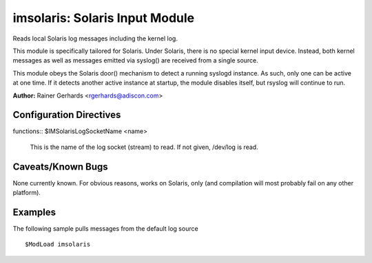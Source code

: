 imsolaris: Solaris Input Module
===============================

Reads local Solaris log messages including the kernel log.

This module is specifically tailored for Solaris. Under Solaris, there
is no special kernel input device. Instead, both kernel messages as well
as messages emitted via syslog() are received from a single source.

This module obeys the Solaris door() mechanism to detect a running
syslogd instance. As such, only one can be active at one time. If it
detects another active instance at startup, the module disables itself,
but rsyslog will continue to run.

**Author:** \ Rainer Gerhards <rgerhards@adiscon.com>

Configuration Directives
------------------------

| functions:: $IMSolarisLogSocketName <name>

   This is the name of the log socket (stream) to read. If not given,
   /dev/log is read.

Caveats/Known Bugs
------------------

None currently known. For obvious reasons, works on Solaris, only (and
compilation will most probably fail on any other platform).

Examples
--------

The following sample pulls messages from the default log source

::

  $ModLoad imsolaris

